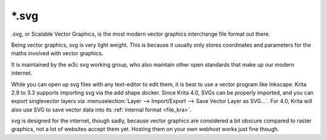 .. meta::
   :description:
        The Scalable Vector Graphics file format in Krita.

.. metadata-placeholder

   :authors: - Wolthera van Hövell tot Westerflier <griffinvalley@gmail.com>
   :license: GNU free documentation license 1.3 or later.

.. index:: SVG, *.svg, Scalable Vector Graphics Format
.. _file_svg:

======
\*.svg
======

.svg, or Scalable Vector Graphics, is the most modern vector graphics interchange file format out there.

Being vector graphics, svg is very light weight. This is because it usually only stores coordinates and parameters for the maths involved with vector graphics.

It is maintained by the w3c svg working group, who also maintain other open standards that make up our modern internet.

While you can open up svg files with any text-editor to edit them, it is best to use a vector program like Inkscape. Krita 2.9 to 3.3 supports importing svg via the add shape docker. Since Krita 4.0, SVGs can be properly imported, and you can export singlevector layers via :menuselection:`Layer --> Import/Export --> Save Vector Layer as SVG...`. For 4.0, Krita will also use SVG to save vector data into its :ref:`internal format <file_kra>`.

svg is designed for the internet, though sadly, because vector graphics are considered a bit obscure compared to raster graphics, not a lot of websites accept them yet. Hosting them on your own webhost works just fine though.
